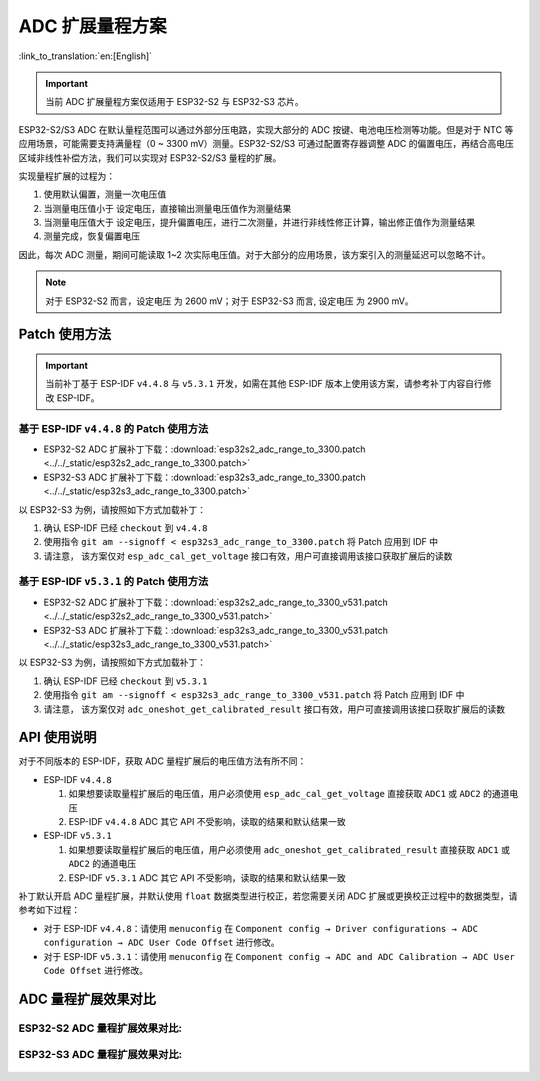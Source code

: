 ADC 扩展量程方案
====================
:link_to_translation:`en:[English]`

.. important:: 当前 ADC 扩展量程方案仅适用于 ESP32-S2 与 ESP32-S3 芯片。

ESP32-S2/S3 ADC 在默认量程范围可以通过外部分压电路，实现大部分的 ADC 按键、电池电压检测等功能。但是对于 NTC 等应用场景，可能需要支持满量程（0 ~ 3300 mV）测量。ESP32-S2/S3 可通过配置寄存器调整 ADC 的偏置电压，再结合高电压区域非线性补偿方法，我们可以实现对 ESP32-S2/S3 量程的扩展。

实现量程扩展的过程为：

1. 使用默认偏置，测量一次电压值
2. 当测量电压值小于 ``设定电压``，直接输出测量电压值作为测量结果
3. 当测量电压值大于 ``设定电压``，提升偏置电压，进行二次测量，并进行非线性修正计算，输出修正值作为测量结果
4. 测量完成，恢复偏置电压

因此，每次 ADC 测量，期间可能读取 1~2 次实际电压值。对于大部分的应用场景，该方案引入的测量延迟可以忽略不计。

.. note:: 对于 ESP32-S2 而言，``设定电压`` 为 2600 mV；对于 ESP32-S3 而言, ``设定电压`` 为 2900 mV。

Patch 使用方法
-------------------

.. important:: 当前补丁基于 ESP-IDF  ``v4.4.8`` 与 ``v5.3.1`` 开发，如需在其他 ESP-IDF 版本上使用该方案，请参考补丁内容自行修改 ESP-IDF。

基于 ESP-IDF ``v4.4.8`` 的 Patch 使用方法
^^^^^^^^^^^^^^^^^^^^^^^^^^^^^^^^^^^^^^^^^^^^^^

* ESP32-S2 ADC 扩展补丁下载：:download:`esp32s2_adc_range_to_3300.patch <../../_static/esp32s2_adc_range_to_3300.patch>`
* ESP32-S3 ADC 扩展补丁下载：:download:`esp32s3_adc_range_to_3300.patch <../../_static/esp32s3_adc_range_to_3300.patch>`

以 ESP32-S3 为例，请按照如下方式加载补丁：

1. 确认 ESP-IDF 已经 ``checkout`` 到 ``v4.4.8``
2. 使用指令 ``git am --signoff < esp32s3_adc_range_to_3300.patch`` 将 Patch 应用到 IDF 中
3. 请注意， 该方案仅对 ``esp_adc_cal_get_voltage`` 接口有效，用户可直接调用该接口获取扩展后的读数

基于 ESP-IDF ``v5.3.1`` 的 Patch 使用方法
^^^^^^^^^^^^^^^^^^^^^^^^^^^^^^^^^^^^^^^^^^^^

*  ESP32-S2 ADC 扩展补丁下载：:download:`esp32s2_adc_range_to_3300_v531.patch <../../_static/esp32s2_adc_range_to_3300_v531.patch>`
*  ESP32-S3 ADC 扩展补丁下载：:download:`esp32s3_adc_range_to_3300_v531.patch <../../_static/esp32s3_adc_range_to_3300_v531.patch>`

以 ESP32-S3 为例，请按照如下方式加载补丁：

1. 确认 ESP-IDF 已经 ``checkout`` 到 ``v5.3.1``
2. 使用指令 ``git am --signoff < esp32s3_adc_range_to_3300_v531.patch`` 将 Patch 应用到 IDF 中
3. 请注意， 该方案仅对 ``adc_oneshot_get_calibrated_result`` 接口有效，用户可直接调用该接口获取扩展后的读数

API 使用说明
--------------

对于不同版本的 ESP-IDF，获取 ADC 量程扩展后的电压值方法有所不同：

- ESP-IDF ``v4.4.8``

  1. 如果想要读取量程扩展后的电压值，用户必须使用 ``esp_adc_cal_get_voltage`` 直接获取 ``ADC1`` 或 ``ADC2`` 的通道电压
  2. ESP-IDF ``v4.4.8`` ADC 其它 API 不受影响，读取的结果和默认结果一致

- ESP-IDF ``v5.3.1``

  1. 如果想要读取量程扩展后的电压值，用户必须使用 ``adc_oneshot_get_calibrated_result`` 直接获取 ``ADC1`` 或 ``ADC2`` 的通道电压
  2. ESP-IDF ``v5.3.1`` ADC 其它 API 不受影响，读取的结果和默认结果一致


补丁默认开启 ADC 量程扩展，并默认使用 ``float`` 数据类型进行校正，若您需要关闭 ADC 扩展或更换校正过程中的数据类型，请参考如下过程：

* 对于 ESP-IDF ``v4.4.8``：请使用 ``menuconfig`` 在 ``Component config → Driver configurations → ADC configuration → ADC User Code Offset`` 进行修改。
* 对于 ESP-IDF ``v5.3.1``：请使用 ``menuconfig`` 在 ``Component config → ADC and ADC Calibration → ADC User Code Offset`` 进行修改。

ADC 量程扩展效果对比
---------------------

ESP32-S2 ADC 量程扩展效果对比:
^^^^^^^^^^^^^^^^^^^^^^^^^^^^^^^^

.. figure:: ../../_static/others/adc_range/esp32-s2-adc-extension.png
    :align: center
    :width: 70%

ESP32-S3 ADC 量程扩展效果对比:
^^^^^^^^^^^^^^^^^^^^^^^^^^^^^^^^

.. figure:: ../../_static/others/adc_range/esp32-s3-adc-extension.png
    :align: center
    :width: 70%
